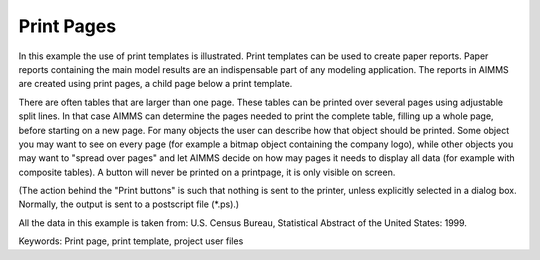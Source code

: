 Print Pages
===========
.. meta::
   :keywords: Print page, print template, project user files
   :description: In this example the use of print templates is illustrated.

In this example the use of print templates is illustrated. Print templates can be used to create paper reports. Paper reports containing the main model results are an indispensable part of any modeling application. The reports in AIMMS are created using print pages, a child page below a print template.

There are often tables that are larger than one page. These tables can be printed over several pages using adjustable split lines. In that case AIMMS can determine the pages needed to print the complete table, filling up a whole page, before starting on a new page. For many objects the user can describe how that object should be printed. Some object you may want to see on every page (for example a bitmap object containing the company logo), while other objects you may want to "spread over pages" and let AIMMS decide on how may pages it needs to display all data (for example with composite tables). A button will never be printed on a printpage, it is only visible on screen.

(The action behind the "Print buttons" is such that nothing is sent to the printer, unless explicitly selected in a dialog box. Normally, the output is sent to a postscript file (*.ps).)

All the data in this example is taken from: U.S. Census Bureau, Statistical Abstract of the United States: 1999.

Keywords:
Print page, print template, project user files


